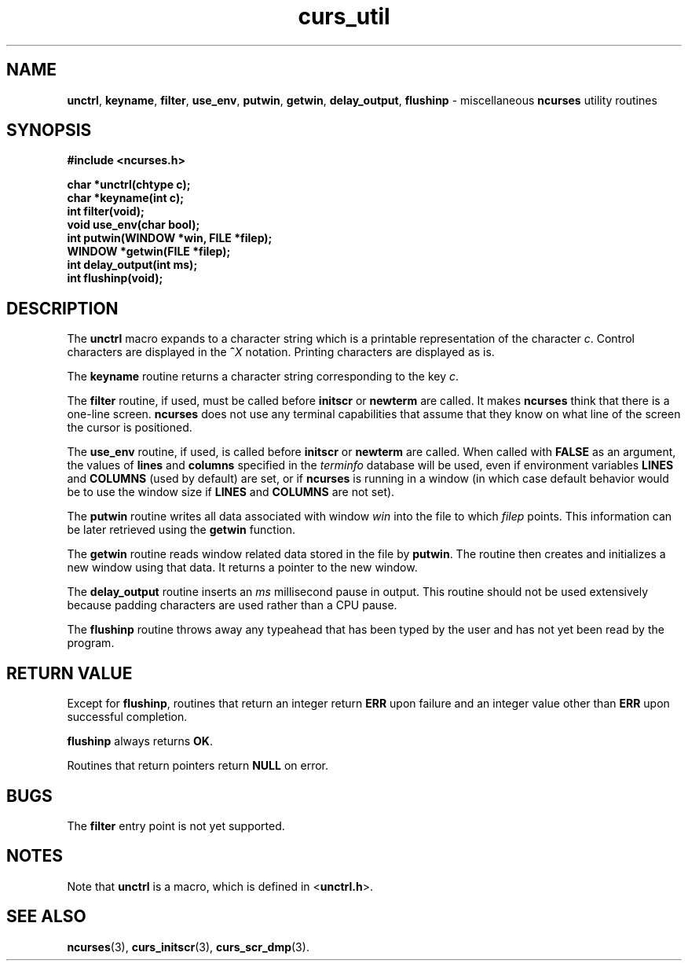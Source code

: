 .\" $FreeBSD$
.\"
.TH curs_util 3 ""
.SH NAME
\fBunctrl\fR, \fBkeyname\fR, \fBfilter\fR,
\fBuse_env\fR, \fBputwin\fR, \fBgetwin\fR, \fBdelay_output\fR,
\fBflushinp\fR - miscellaneous \fBncurses\fR utility routines
.SH SYNOPSIS
\fB#include <ncurses.h>\fR

\fBchar *unctrl(chtype c);\fR
.br
\fBchar *keyname(int c);\fR
.br
\fBint filter(void);\fR
.br
\fBvoid use_env(char bool);\fR
.br
\fBint putwin(WINDOW *win, FILE *filep);\fR
.br
\fBWINDOW *getwin(FILE *filep);\fR
.br
\fBint delay_output(int ms);\fR
.br
\fBint flushinp(void);\fR
.br
.SH DESCRIPTION
The \fBunctrl\fR macro expands to a character string which is a printable
representation of the character \fIc\fR.  Control characters are displayed in
the \fB^\fR\fIX\fR notation.  Printing characters are displayed as is.

The \fBkeyname\fR routine returns a character string corresponding to
the key \fIc\fR.

The \fBfilter\fR routine, if used, must be called before \fBinitscr\fR or
\fBnewterm\fR are called.  It makes \fBncurses\fR think that there is a
one-line screen.  \fBncurses\fR does not use any terminal capabilities
that assume that they know on what line of the screen the cursor is
positioned.

The \fBuse_env\fR routine, if used, is called before \fBinitscr\fR or
\fBnewterm\fR are called.  When called with \fBFALSE\fR as an
argument, the values of \fBlines\fR and \fBcolumns\fR specified in the
\fIterminfo\fR database will be used, even if environment variables
\fBLINES\fR and \fBCOLUMNS\fR (used by default) are set, or if
\fBncurses\fR is running in a window (in which case default behavior
would be to use the window size if \fBLINES\fR and \fBCOLUMNS\fR are
not set).

The \fBputwin\fR routine writes all data associated with window \fIwin\fR into
the file to which \fIfilep\fR points.  This information can be later retrieved
using the \fBgetwin\fR function.

The \fBgetwin\fR routine reads window related data stored in the file by
\fBputwin\fR.  The routine then creates and initializes a new window using that
data.  It returns a pointer to the new window.

The \fBdelay_output\fR routine inserts an \fIms\fR millisecond pause
in output.  This routine should not be used extensively because
padding characters are used rather than a CPU pause.

The \fBflushinp\fR routine throws away any typeahead that has been typed by the
user and has not yet been read by the program.
.SH RETURN VALUE
Except for \fBflushinp\fR, routines that return an integer return
\fBERR\fR upon failure and an integer value other than \fBERR\fR upon
successful completion.

\fBflushinp\fR always returns \fBOK\fR.

Routines that return pointers return \fBNULL\fR on error.
.SH BUGS
The \fBfilter\fR entry point is not yet supported.
.SH NOTES
Note that \fBunctrl\fR is a macro, which is defined in <\fBunctrl.h\fR>.
.SH SEE ALSO
\fBncurses\fR(3), \fBcurs_initscr\fR(3), \fBcurs_scr_dmp\fR(3).
.\"#
.\"# The following sets edit modes for GNU EMACS
.\"# Local Variables:
.\"# mode:nroff
.\"# fill-column:79
.\"# End:
